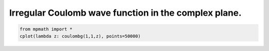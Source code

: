
.. DO NOT EDIT.
.. THIS FILE WAS AUTOMATICALLY GENERATED BY SPHINX-GALLERY.
.. TO MAKE CHANGES, EDIT THE SOURCE PYTHON FILE:
.. "auto_plots/coulombg_c.py"
.. LINE NUMBERS ARE GIVEN BELOW.

.. only:: html

    .. note::
        :class: sphx-glr-download-link-note

        :ref:`Go to the end <sphx_glr_download_auto_plots_coulombg_c.py>`
        to download the full example code.

.. rst-class:: sphx-glr-example-title

.. _sphx_glr_auto_plots_coulombg_c.py:


Irregular Coulomb wave function in the complex plane.
------------------------------------------------------------

.. GENERATED FROM PYTHON SOURCE LINES 5-7



.. image-sg:: /auto_plots/images/sphx_glr_coulombg_c_001.png
   :alt: coulombg c
   :srcset: /auto_plots/images/sphx_glr_coulombg_c_001.png
   :class: sphx-glr-single-img





.. code-block:: Python

    from mpmath import *
    cplot(lambda z: coulombg(1,1,z), points=50000)


.. rst-class:: sphx-glr-timing

   **Total running time of the script:** (10 minutes 16.121 seconds)


.. _sphx_glr_download_auto_plots_coulombg_c.py:

.. only:: html

  .. container:: sphx-glr-footer sphx-glr-footer-example

    .. container:: sphx-glr-download sphx-glr-download-jupyter

      :download:`Download Jupyter notebook: coulombg_c.ipynb <coulombg_c.ipynb>`

    .. container:: sphx-glr-download sphx-glr-download-python

      :download:`Download Python source code: coulombg_c.py <coulombg_c.py>`

    .. container:: sphx-glr-download sphx-glr-download-zip

      :download:`Download zipped: coulombg_c.zip <coulombg_c.zip>`


.. only:: html

 .. rst-class:: sphx-glr-signature

    `Gallery generated by Sphinx-Gallery <https://sphinx-gallery.github.io>`_
